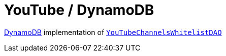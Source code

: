= YouTube / DynamoDB

https://aws.amazon.com/dynamodb/[DynamoDB] implementation of link:../src/main/kotlin/by/jprof/telegram/bot/youtube/dao/YouTubeChannelsWhitelistDAO.kt[`YouTubeChannelsWhitelistDAO`]
